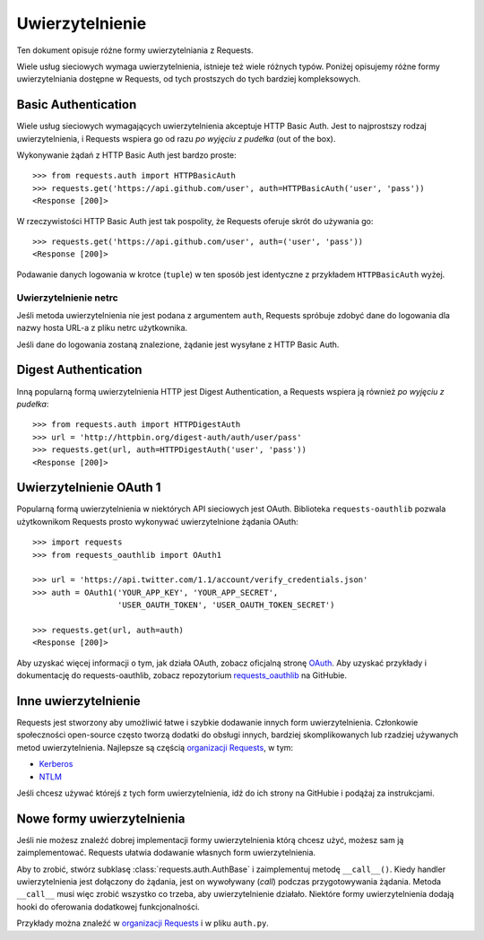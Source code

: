 .. _authentication:

Uwierzytelnienie
================

Ten dokument opisuje różne formy uwierzytelniania z Requests.

Wiele usług sieciowych wymaga uwierzytelnienia, istnieje też wiele różnych
typów. Poniżej opisujemy różne formy uwierzytelniania dostępne w Requests, od
tych prostszych do tych bardziej kompleksowych.


Basic Authentication
--------------------

Wiele usług sieciowych wymagających uwierzytelnienia akceptuje HTTP Basic Auth. Jest to najprostszy rodzaj uwierzytelnienia, i Requests wspiera go od razu *po wyjęciu z pudełka* (out of the box).

Wykonywanie żądań z HTTP Basic Auth jest bardzo proste::

    >>> from requests.auth import HTTPBasicAuth
    >>> requests.get('https://api.github.com/user', auth=HTTPBasicAuth('user', 'pass'))
    <Response [200]>

W rzeczywistości HTTP Basic Auth jest tak pospolity, że Requests oferuje skrót do używania go::

    >>> requests.get('https://api.github.com/user', auth=('user', 'pass'))
    <Response [200]>

Podawanie danych logowania w krotce (``tuple``) w ten sposób jest identyczne z
przykładem ``HTTPBasicAuth`` wyżej.


Uwierzytelnienie netrc
~~~~~~~~~~~~~~~~~~~~~~

Jeśli metoda uwierzytelnienia nie jest podana z argumentem ``auth``, Requests spróbuje zdobyć dane do logowania dla nazwy hosta URL-a z pliku netrc użytkownika.

Jeśli dane do logowania zostaną znalezione, żądanie jest wysyłane z HTTP Basic
Auth.


Digest Authentication
---------------------

Inną popularną formą uwierzytelnienia HTTP jest Digest Authentication,
a Requests wspiera ją również *po wyjęciu z pudełka*::

    >>> from requests.auth import HTTPDigestAuth
    >>> url = 'http://httpbin.org/digest-auth/auth/user/pass'
    >>> requests.get(url, auth=HTTPDigestAuth('user', 'pass'))
    <Response [200]>


Uwierzytelnienie OAuth 1
------------------------

Popularną formą uwierzytelnienia w niektórych API sieciowych jest OAuth.
Biblioteka ``requests-oauthlib`` pozwala użytkownikom Requests prosto wykonywać
uwierzytelnione żądania OAuth::

    >>> import requests
    >>> from requests_oauthlib import OAuth1

    >>> url = 'https://api.twitter.com/1.1/account/verify_credentials.json'
    >>> auth = OAuth1('YOUR_APP_KEY', 'YOUR_APP_SECRET',
                      'USER_OAUTH_TOKEN', 'USER_OAUTH_TOKEN_SECRET')

    >>> requests.get(url, auth=auth)
    <Response [200]>

Aby uzyskać więcej informacji o tym, jak działa OAuth, zobacz oficjalną stronę `OAuth`_.
Aby uzyskać przykłady i dokumentację do requests-oauthlib, zobacz repozytorium
`requests_oauthlib`_ na GitHubie.


Inne uwierzytelnienie
---------------------

Requests jest stworzony aby umożliwić łatwe i szybkie dodawanie innych form
uwierzytelnienia. Członkowie społeczności open-source często tworzą dodatki do
obsługi innych, bardziej skomplikowanych lub rzadziej
używanych metod uwierzytelnienia. Najlepsze są częścią `organizacji Requests`_, w tym:

- Kerberos_
- NTLM_

Jeśli chcesz używać którejś z tych form uwierzytelnienia, idź do ich strony na
GitHubie i podążaj za instrukcjami.

Nowe formy uwierzytelnienia
---------------------------

Jeśli nie możesz znaleźć dobrej implementacji formy uwierzytelnienia którą
chcesz użyć, możesz sam ją zaimplementować. Requests ułatwia dodawanie własnych
form uwierzytelnienia.

Aby to zrobić, stwórz subklasę :class:`requests.auth.AuthBase` i zaimplementuj metodę
``__call__()``. Kiedy handler uwierzytelnienia jest dołączony do żądania, jest on wywoływany (*call*) podczas przygotowywania żądania.  Metoda ``__call__`` musi więc zrobić wszystko co trzeba, aby uwierzytelnienie działało. Niektóre formy uwierzytelnienia dodają hooki do oferowania dodatkowej funkcjonalności.

Przykłady można znaleźć w `organizacji Requests`_ i w pliku ``auth.py``.

.. _OAuth: http://oauth.net/
.. _requests_oauthlib: https://github.com/requests/requests-oauthlib
.. _Kerberos: https://github.com/requests/requests-kerberos
.. _NTLM: https://github.com/requests/requests-ntlm
.. _organizacji Requests: https://github.com/requests


